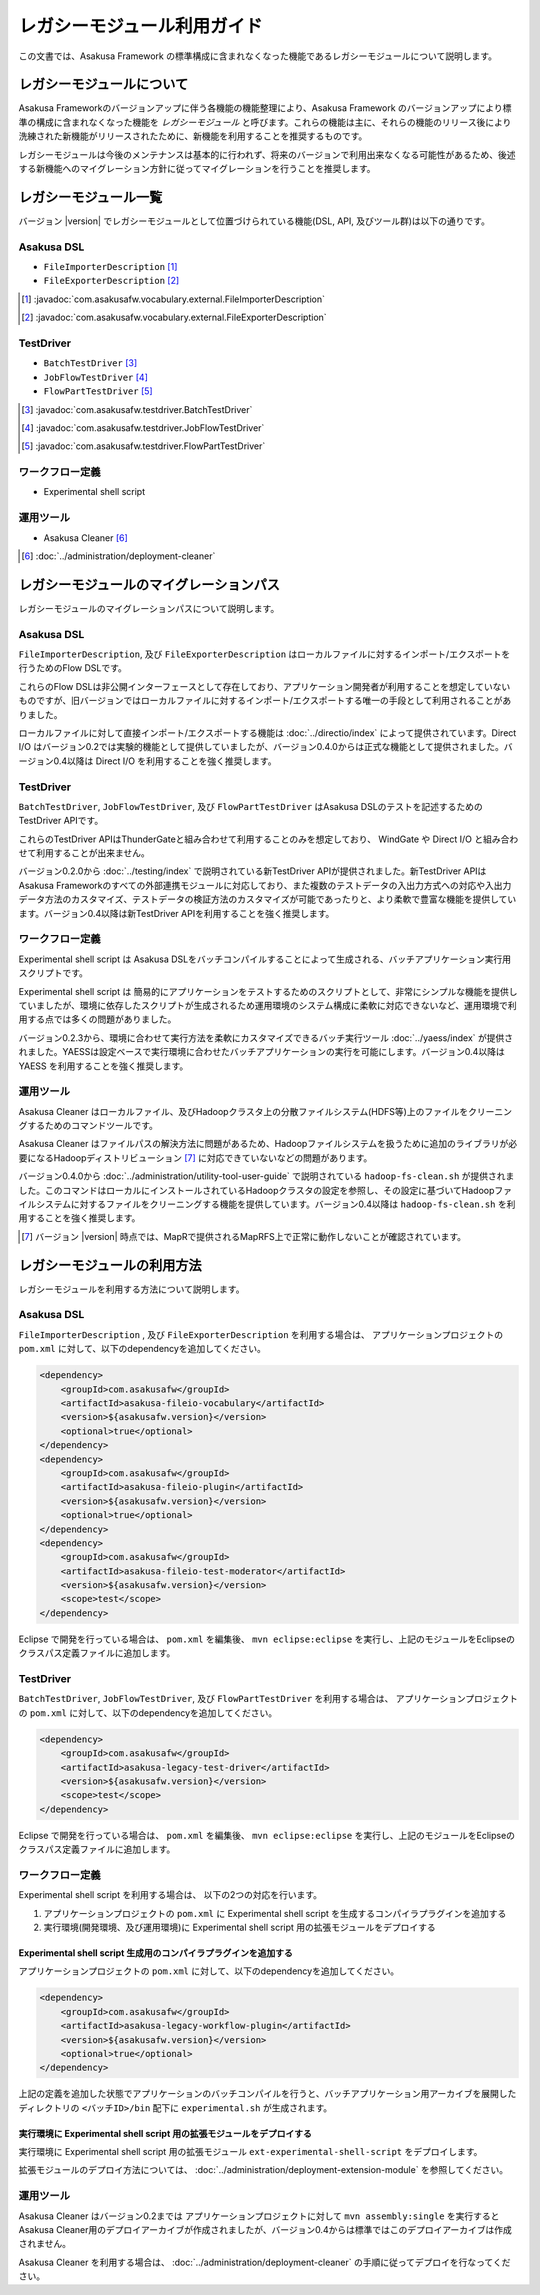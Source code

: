 ============================
レガシーモジュール利用ガイド
============================
この文書では、Asakusa Framework の標準構成に含まれなくなった機能であるレガシーモジュールについて説明します。

レガシーモジュールについて
==========================
Asakusa Frameworkのバージョンアップに伴う各機能の機能整理により、Asakusa Framework のバージョンアップにより標準の構成に含まれなくなった機能を *レガシーモジュール* と呼びます。これらの機能は主に、それらの機能のリリース後により洗練された新機能がリリースされたために、新機能を利用することを推奨するものです。

レガシーモジュールは今後のメンテナンスは基本的に行われず、将来のバージョンで利用出来なくなる可能性があるため、後述する新機能へのマイグレーション方針に従ってマイグレーションを行うことを推奨します。

レガシーモジュール一覧
======================
バージョン |version| でレガシーモジュールとして位置づけられている機能(DSL, API, 及びツール群)は以下の通りです。

Asakusa DSL
-----------
* ``FileImporterDescription`` [#]_
* ``FileExporterDescription`` [#]_

..  [#] :javadoc:`com.asakusafw.vocabulary.external.FileImporterDescription`
..  [#] :javadoc:`com.asakusafw.vocabulary.external.FileExporterDescription`

TestDriver
----------
* ``BatchTestDriver`` [#]_
* ``JobFlowTestDriver`` [#]_
* ``FlowPartTestDriver`` [#]_

..  [#] :javadoc:`com.asakusafw.testdriver.BatchTestDriver`
..  [#] :javadoc:`com.asakusafw.testdriver.JobFlowTestDriver`
..  [#] :javadoc:`com.asakusafw.testdriver.FlowPartTestDriver`

ワークフロー定義
----------------
* Experimental shell script


運用ツール
----------
* Asakusa Cleaner [#]_

..  [#] :doc:`../administration/deployment-cleaner`

レガシーモジュールのマイグレーションパス
========================================
レガシーモジュールのマイグレーションパスについて説明します。

Asakusa DSL
-----------
``FileImporterDescription``, 及び ``FileExporterDescription`` はローカルファイルに対するインポート/エクスポートを行うためのFlow DSLです。

これらのFlow DSLは非公開インターフェースとして存在しており、アプリケーション開発者が利用することを想定していないものですが、旧バージョンではローカルファイルに対するインポート/エクスポートする唯一の手段として利用されることがありました。

ローカルファイルに対して直接インポート/エクスポートする機能は :doc:`../directio/index` によって提供されています。Direct I/O はバージョン0.2では実験的機能として提供していましたが、バージョン0.4.0からは正式な機能として提供されました。バージョン0.4以降は Direct I/O を利用することを強く推奨します。

TestDriver
----------
``BatchTestDriver``, ``JobFlowTestDriver``, 及び ``FlowPartTestDriver`` はAsakusa DSLのテストを記述するためのTestDriver APIです。

これらのTestDriver APIはThunderGateと組み合わせて利用することのみを想定しており、 WindGate や Direct I/O と組み合わせて利用することが出来ません。

バージョン0.2.0から :doc:`../testing/index` で説明されている新TestDriver APIが提供されました。新TestDriver APIはAsakusa Frameworkのすべての外部連携モジュールに対応しており、また複数のテストデータの入出力方式への対応や入出力データ方法のカスタマイズ、テストデータの検証方法のカスタマイズが可能であったりと、より柔軟で豊富な機能を提供しています。バージョン0.4以降は新TestDriver APIを利用することを強く推奨します。

ワークフロー定義
----------------
Experimental shell script は Asakusa DSLをバッチコンパイルすることによって生成される、バッチアプリケーション実行用スクリプトです。

Experimental shell script は 簡易的にアプリケーションをテストするためのスクリプトとして、非常にシンプルな機能を提供していましたが、環境に依存したスクリプトが生成されるため運用環境のシステム構成に柔軟に対応できないなど、運用環境で利用する点では多くの問題がありました。

バージョン0.2.3から、環境に合わせて実行方法を柔軟にカスタマイズできるバッチ実行ツール :doc:`../yaess/index` が提供されました。YAESSは設定ベースで実行環境に合わせたバッチアプリケーションの実行を可能にします。バージョン0.4以降は YAESS を利用することを強く推奨します。

運用ツール
----------
Asakusa Cleaner はローカルファイル、及びHadoopクラスタ上の分散ファイルシステム(HDFS等)上のファイルをクリーニングするためのコマンドツールです。

Asakusa Cleaner はファイルパスの解決方法に問題があるため、Hadoopファイルシステムを扱うために追加のライブラリが必要になるHadoopディストリビューション [#]_ に対応できていないなどの問題があります。

バージョン0.4.0から :doc:`../administration/utility-tool-user-guide` で説明されている ``hadoop-fs-clean.sh`` が提供されました。このコマンドはローカルにインストールされているHadoopクラスタの設定を参照し、その設定に基づいてHadoopファイルシステムに対するファイルをクリーニングする機能を提供しています。バージョン0.4以降は ``hadoop-fs-clean.sh`` を利用することを強く推奨します。

..  [#] バージョン |version| 時点では、MapRで提供されるMapRFS上で正常に動作しないことが確認されています。

レガシーモジュールの利用方法
============================
レガシーモジュールを利用する方法について説明します。

Asakusa DSL
-----------
``FileImporterDescription`` , 及び ``FileExporterDescription`` を利用する場合は、 アプリケーションプロジェクトの ``pom.xml`` に対して、以下のdependencyを追加してください。

..  code-block:: xml

        <dependency>
            <groupId>com.asakusafw</groupId>
            <artifactId>asakusa-fileio-vocabulary</artifactId>
            <version>${asakusafw.version}</version>
            <optional>true</optional>
        </dependency>
        <dependency>
            <groupId>com.asakusafw</groupId>
            <artifactId>asakusa-fileio-plugin</artifactId>
            <version>${asakusafw.version}</version>
            <optional>true</optional>
        </dependency>
        <dependency>
            <groupId>com.asakusafw</groupId>
            <artifactId>asakusa-fileio-test-moderator</artifactId>
            <version>${asakusafw.version}</version>
            <scope>test</scope>
        </dependency>

Eclipse で開発を行っている場合は、 ``pom.xml`` を編集後、  ``mvn eclipse:eclipse`` を実行し、上記のモジュールをEclipseのクラスパス定義ファイルに追加します。

TestDriver
----------
``BatchTestDriver``, ``JobFlowTestDriver``, 及び ``FlowPartTestDriver`` を利用する場合は、 アプリケーションプロジェクトの ``pom.xml`` に対して、以下のdependencyを追加してください。

..  code-block:: xml

        <dependency>
            <groupId>com.asakusafw</groupId>
            <artifactId>asakusa-legacy-test-driver</artifactId>
            <version>${asakusafw.version}</version>
            <scope>test</scope>
        </dependency>

Eclipse で開発を行っている場合は、 ``pom.xml`` を編集後、  ``mvn eclipse:eclipse`` を実行し、上記のモジュールをEclipseのクラスパス定義ファイルに追加します。

ワークフロー定義
----------------
Experimental shell script を利用する場合は、 以下の2つの対応を行います。

1. アプリケーションプロジェクトの ``pom.xml`` に  Experimental shell script を生成するコンパイラプラグインを追加する
2. 実行環境(開発環境、及び運用環境)に Experimental shell script 用の拡張モジュールをデプロイする

Experimental shell script 生成用のコンパイラプラグインを追加する
~~~~~~~~~~~~~~~~~~~~~~~~~~~~~~~~~~~~~~~~~~~~~~~~~~~~~~~~~~~~~~~~
アプリケーションプロジェクトの ``pom.xml`` に対して、以下のdependencyを追加してください。

..  code-block:: xml

        <dependency>
            <groupId>com.asakusafw</groupId>
            <artifactId>asakusa-legacy-workflow-plugin</artifactId>
            <version>${asakusafw.version}</version>
            <optional>true</optional>
        </dependency>


上記の定義を追加した状態でアプリケーションのバッチコンパイルを行うと、バッチアプリケーション用アーカイブを展開したディレクトリの ``<バッチID>/bin`` 配下に ``experimental.sh`` が生成されます。

実行環境に Experimental shell script 用の拡張モジュールをデプロイする
~~~~~~~~~~~~~~~~~~~~~~~~~~~~~~~~~~~~~~~~~~~~~~~~~~~~~~~~~~~~~~~~~~~~~
実行環境に Experimental shell script 用の拡張モジュール ``ext-experimental-shell-script`` をデプロイします。

拡張モジュールのデプロイ方法については、 :doc:`../administration/deployment-extension-module` を参照してください。


運用ツール
----------
Asakusa Cleaner はバージョン0.2までは アプリケーションプロジェクトに対して ``mvn assembly:single`` を実行すると Asakusa Cleaner用のデプロイアーカイブが作成されましたが、バージョン0.4からは標準ではこのデプロイアーカイブは作成されません。

Asakusa Cleaner を利用する場合は、 :doc:`../administration/deployment-cleaner` の手順に従ってデプロイを行なってください。

